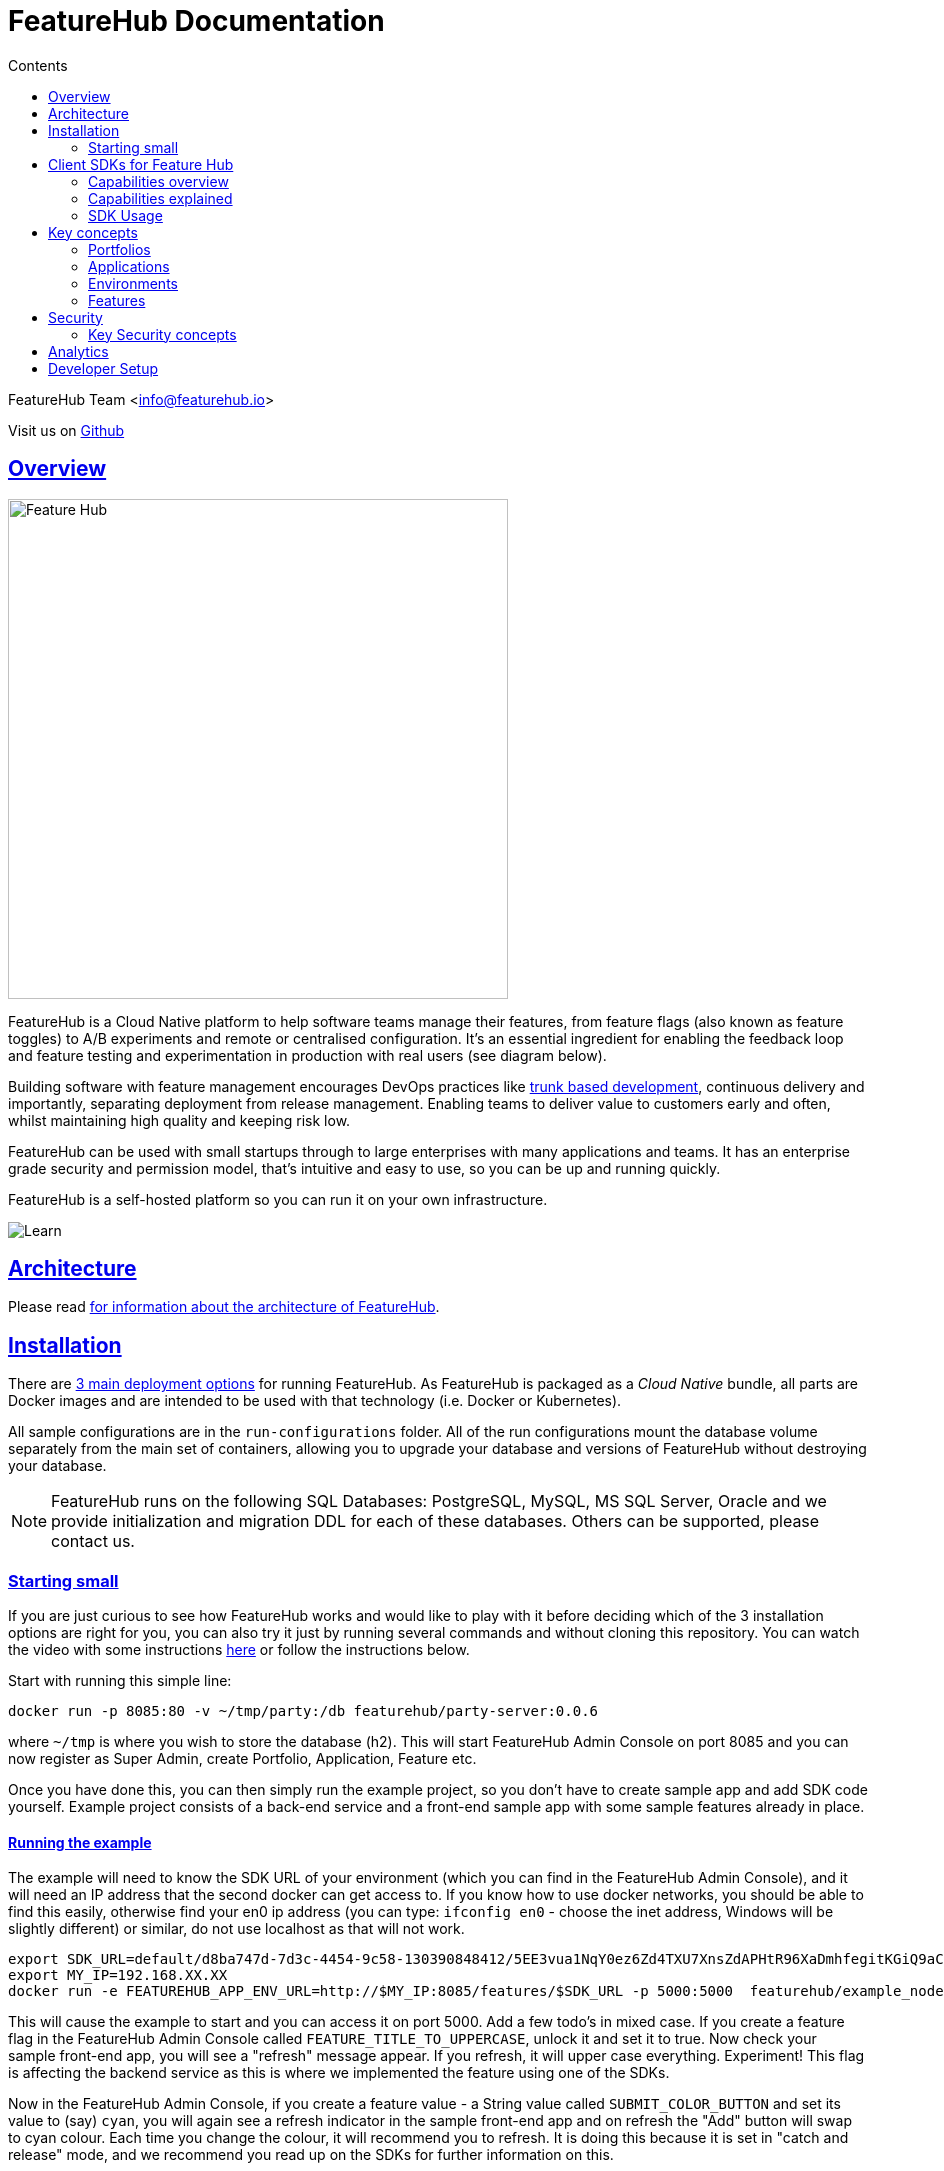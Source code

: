 = FeatureHub Documentation 
ifdef::env-github,env-browser[:outfilesuffix: .adoc]
:sectlinks:
:toc: left
:toclevels: 2
:toc-title: Contents
:favicon: favicon.ico

FeatureHub Team <info@featurehub.io>

Visit us on https://github.com/featurehub-io/featurehub[Github]

== Overview

image::images/fh_primary_navy.png[Feature Hub,500]

FeatureHub is a Cloud Native platform to help software teams manage their features, from feature flags (also known as feature toggles) to A/B experiments and remote or centralised configuration.
It's an essential ingredient for enabling the feedback loop and feature testing and experimentation in production with real users (see diagram below).

Building software with feature management encourages DevOps practices like
https://trunkbaseddevelopment.com[trunk based development], continuous delivery and importantly, separating deployment from release management.
Enabling teams to deliver value to customers early and often, whilst maintaining high quality and keeping risk low.

FeatureHub can be used with small startups through to large enterprises with many applications and teams.
It has an enterprise grade security and permission model, that's intuitive and easy to use, so you can be up and running quickly.

FeatureHub is a self-hosted platform so you can run it on your own infrastructure.

image::images/fh_learn_build_measure.svg[Learn,Build,Measure]

== Architecture

Please read link:architecture{outfilesuffix}[for information about the architecture of FeatureHub].

== Installation

There are link:installation{outfilesuffix}[3 main deployment options] for running FeatureHub. As FeatureHub is packaged as a _Cloud Native_
bundle, all parts are Docker images and are intended to be used with that technology (i.e. Docker or Kubernetes).

All sample configurations are in the `run-configurations` folder. All of the run configurations mount the
database volume separately from the main set of containers, allowing you to upgrade your database and
versions of FeatureHub without destroying your database.

NOTE: FeatureHub runs on the following SQL Databases: PostgreSQL, MySQL, MS SQL Server, Oracle and we provide
initialization and migration DDL for each of these databases. Others can be supported, please contact us.

=== Starting small

If you are just curious to see how FeatureHub works and would like to play with it before deciding which of the 3 installation options are right for you, you can also try it just by running several commands and without cloning this repository. You can watch the video with some instructions https://youtu.be/DRVqXJmbvTk[here] or follow the instructions below. 

Start with running this simple line:

----
docker run -p 8085:80 -v ~/tmp/party:/db featurehub/party-server:0.0.6
----

where `~/tmp` is where you wish to store the database (h2). This will start FeatureHub Admin Console on port 8085 and you can now
register as Super Admin, create Portfolio, Application, Feature etc.

Once you have done this, you can then simply run the example project, so you don't have to create sample app and add SDK code yourself. Example project consists of a back-end service and a front-end sample app with some sample features already in place.

==== Running the example

The example will need to know the SDK URL of your environment (which you can find in the FeatureHub Admin Console), and it will need an IP address that the second
docker can get access to. If you know how to use docker networks, you should be able to find this easily, otherwise
find your en0 ip address (you can type: `ifconfig en0` - choose the inet address, Windows will be slightly different)
or similar, do not use localhost as that will not work.

----
export SDK_URL=default/d8ba747d-7d3c-4454-9c58-130390848412/5EE3vua1NqY0ez6Zd4TXU7XnsZdAPHtR96XaDmhfegitKGiQ9aCdmtmeNUNPubkRZLJLUUpaC7b05ELk
export MY_IP=192.168.XX.XX
docker run -e FEATUREHUB_APP_ENV_URL=http://$MY_IP:8085/features/$SDK_URL -p 5000:5000  featurehub/example_node:0.0.1
----

This will cause the example to start and you can access it on port 5000. Add a few todo's in mixed case.
If you create a feature flag in the FeatureHub Admin Console called `FEATURE_TITLE_TO_UPPERCASE`, unlock it and set it to true. Now check your sample front-end app, you will see a "refresh"
message appear. If you refresh, it will upper case everything. Experiment! This flag is affecting the backend service as this is where we implemented the feature using one of the SDKs.

Now in the FeatureHub Admin Console, if you create a feature value - a String value called `SUBMIT_COLOR_BUTTON` and set its value to (say) `cyan`, you will again see a refresh indicator in the sample front-end app and on refresh the "Add" button will swap to cyan colour.
Each time you change the colour, it will recommend you to refresh.
It is doing this because it is set in "catch and release" mode, and we recommend you read up on the SDKs for further information on this.


[#sdks]
== Client SDKs for Feature Hub

The client SDKs for FeatureHub are designed to allow various supported languages to connect to the Edge server and receive updates on the features.
Each different SDK is designed to be idiomatic to that language, but also each different SDK is expected to be used for a different purpose, and so capability varies.

This overview seeks to indicate the capabilities of the SDKs and explain what they are and do.
If you are considering helping us by writing a new SDK for your favourite language, or expand on an existing library, this table of capability indicates what each different language can support and where extra work is helpful.

=== Capabilities overview

[options="header"]
|===================================
|Capability|Java|Javascript^1^|Go|Dart
|Event Streaming|Y|Y|Y|Y
|Background Start|Y|Y|Y|Y
|Block until Start|N|N|Y|N
|Readyness Listeners|Y|Y|Y|Y
|Feature Listeners|Y|Y|Y|Y
|Feature Listener Removal|N|N|Y|Y
|Catch & Release|N|Y|N|Y
|Analytics Support|Y|Y|N|Y
|Google Analytics|Y|Y|N|N
|Test Client|Y|N|N|Y
|===================================

(1) Javascript and Typescript are supported via a Typescript library.

=== Capabilities explained

==== Event Streaming

This relates to the primary purpose of the FeatureHub platform, which is a platform by which a client is able to connect and then receive a constant stream of real-time updates to the features as they change.
This mechanism is supported via Server Side Events.

==== Background Start

This relates to the ability for the application to connect to a FeatureHub Edge server in the background and complete the initial transactions and continue listening for updates - all in the background.

==== Block until Start

This is usually a capability provided instead of readyness listeners, whereby the library can be told to wait until the connection has been successfully established and there is a list of features, or the connection fails for some reason.
It is used to ensure a client has a consistent set of features before functioning and is generally best used for server side software.

==== Readyness Listeners

These perform a similar function to Block until Start, but instead a server can call back or query the readyness status directly and perform the blocking function themselves.
The ToDo Java and Typescript examples use this mechanism.

==== Feature Listeners

This allows client code to listen for changes in the state of a feature, and to trigger some action based on the new state.
Generally the whole feature is passed to the listener for it to interrogate.

==== Feature Listener Removal

Some clients like to, or need to (usually UI related) remove listeners they have created.
This allows them to do that.

==== Catch & Release

Some clients don't want the features to be immediately triggered.
These are usually those that use Feature Listeners and they want to hold onto the changes until they have informed the user there are changes - via some UI element (e.g. reload for new functionality).
Catch and release mode normally includes a flag to set it, an extra callback to indicate new features have come in, and then a release method to indicate the new features should be released (their state changed and the listeners triggered).
The Typescript, Javascript and Dart libraries all have examples of this.

==== Analytics Support

This is where the library has a mechanism to log an event, potentially attach metadata.
The library captures the state of all of the features at the point in time of the request and will pass it on to any registered Analytics provider.
A platform can have analytics support but no analytics providers.
We intend over time to support only one, where the data is posted to a backend service which you can then decide where to send and how to send the data.

==== Google Analytics

This is a client side implementation of the Analytics support.
It is designed so you need to specify the `User-ID` or `CID`, your `UA-` id and when logging an event, it will fire off into GA the event - one for each value of non-JSON features.

==== Test Client / Feature Updater

This is designed to allow tests to change the values of features in their environments while they are running.
For integration or e2e tests that run sequentially in an environment it is a useful feature, but for load balanced tests running a variety of feature profiles all against the same environment, it is better to use OpenTracing or OpenTelemetry.
We will support this directly in the future.

This will depend on the permissions granted to the service account in the environment that is configured.
If the service account only has READ access, no changes will be allowed.
A typical service account would need UNLOCK and CHANGE_VALUE. Alternatively if features are always unlocked in test environments (which is usual), CHANGE_VALUE is all that is required, and READ is implicit.

Changes are checked against the latest version of the feature in the cache.
Changes that match the current state are simply ignored (and a 200 response given).
Changes generally take a second or two to propagate.

For other cases, the `FeatureStateUpdate` class has three fields.

- `lock` - if passed it will change the state of the lock.
You need LOCK permission to lock, UNLOCK permission to unlock.
If a feature is locked, any attempt to change it will be ignored.
- `value` - this is an "object" because it represents all types of values supported.
It can be null.
If it is null, and you want to ensure this is set to null (which is ignored for feature flags), make sure you set `updateValue`.
- `updateValue` - this is specifically for the situation where you are setting a non feature flag to have a null value.
Otherwise passing a value will assume this is true.

=== SDK Usage 

Choose from your development language / framework and follow the links for the implementation details and examples:

|===================================
|Language / framework| link:../sdks/client-java-jersey/README.adoc[Java-Jersey]|link:../sdks/client-typescript-core/README.adoc[Javascript, Typescript, Node, React, Angular]|Go - Coming soon!|link:../sdks/client-dart-sdk/README.adoc[Dart]
|Examples|link:../examples/todo-backend-java[Java-Jersey example] |link:../examples/todo-backend-typescript[Node server example] , link:../examples/todo-frontend-react-typescript/[React app example] |Coming soon!|Coming soon!
|===================================

==== Licenses

All SDKs are MIT licensed, as they reside in the client codebase.

== Key concepts

=== Portfolios

Portfolios are simply a collection of one or more applications.
Typically, portfolios are named to match areas of your business where groups of applications (or application suites) live.
Once created these portfolios can be managed by "Portfolio admins".
There is no limit to the number of portfolios you can have.

image::images/fh_overview.svg[Overview,500]

==== Portfolio groups
You can create one or more groups of people, these groups can be used to set various permissions
on the applications and their environments, within the portfolio. Either use the same groups across applications within the
portfolio, or create separate groups for each application.
Some example groups might be:

* _Developers_ (Typically can create features and change feature values in non-production environments)
* _Testers_ (Typically can change feature values in non-production environments)
* _Operations_ (Typically can't create or delete features but can update values in production)

NOTE: Every Portfolio automatically gets a group called "Administrators", Simply adding people to this group will
make them administrators for this portfolio, and they can do anything in any application within that Portfolio.

=== Applications

Applications are where you create features and environments, they belong inside a portfolio.

=== Environments

Applications have one or more environments, these typically refer to groups of co-operating deployments of your
application in different environments. There are often multiple development environments, testing environments, 
acceptance testing and customer demo environments depending on the application. 

When an application is created there is always an initial environment 
called `Production` created. The values of your features are set, per environment. 

Every FeatureHub environment has a unique ID, this ID plus a Service Account is what you reference in your application via the 
SDK when you query for the value of the features.

=== Features

Features are the main part of FeatureHub, they can be simple feature flags, strings, numbers or more advanced JSON 
formats intended for forms of configuration.

==== Feature types

You can create features of the following types:

* `BOOLEAN` used for basic feature flags (toggles)
* `NUMBER` numerical values
* `STRING` string values
* `JSON` valid JSON only (typically used for remote configuration, or otherwise overriding internal values of an application)

NOTE: future support will exist for YAML and JSON-Schema to ensure valid configuration for JSON and YAML types.

==== Feature key

The feature key is the reference you use in your application, when you use the SDK,
you can check the value of a feature, referencing the feature key.
It *must be unique* for your application.

NOTE: See <<Feature Permissions>> for details on the various states a feature can have.

== Security

=== Key Security concepts
==== Administrators
There are two types of administrators, *Site Administrators* and *Portfolio Administrators*.

===== Site Administrators
* *Site Administrators* can:
** Create and manage users of the system
** Create and manage portfolios

===== Portfolio Administrators
* *Portfolio Administrators* can:
** Create and manage portfolio groups
** Create applications
** Manage access to applications
** Create Service Accounts

NOTE: Every Portfolio automatically gets a group called "Administrators", Simply adding people to this group 
will make them administrators for this portfolio.

==== Service Accounts

Service accounts are used for programmatic access to the features for an application.
A service account will need a minimum of `READ` access to an environment in order to access a feature value.

==== Feature Permissions
For each application environment, there are permissions you can assign to portfolio groups or service accounts.

* `READ` Can see the value of a feature
* `LOCK` Can lock a feature, so it's value can't be changed, this gives us a
safety net when deploying incomplete code into production.
(Typically developers and testers keep features locked until they are finished and ready to be set)
* `UNLOCK` Can unlock a feature, so it's value can be changed
* `CHANGE_VALUE` Can change the value of a feature

All feature flags are automatically created in all environments, set to "off" and locked. 

NOTE: Groups can also separately be assigned the permission to create, edit and delete entire features.

== Analytics

Please read the following link:analytics{outfilesuffix}[for information about Analytics]

== Developer Setup

Please read link:developers{outfilesuffix}[for information about Developer Setup]
